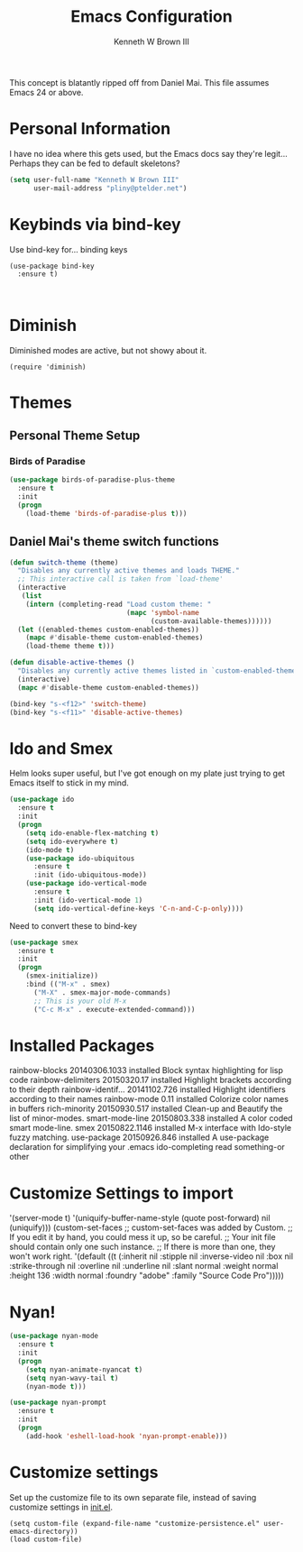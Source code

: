 #+TITLE: Emacs Configuration
#+AUTHOR: Kenneth W Brown III

This concept is blatantly ripped off from Daniel Mai. This file assumes Emacs 24 or above.

* Personal Information

I have no idea where this gets used, but the Emacs docs say they're legit... Perhaps they can be fed to default skeletons?

#+begin_src emacs-lisp
(setq user-full-name "Kenneth W Brown III"
      user-mail-address "pliny@ptelder.net")
#+end_src

* Keybinds via bind-key
Use bind-key for... binding keys

#+begin_src emacs-lsp
(use-package bind-key
  :ensure t)


#+end_src

* Diminish
Diminished modes are active, but not showy about it.
#+begin_src emacs-lsp
(require 'diminish)
#+end_src

* Themes


** Personal Theme Setup
*** Birds of Paradise

#+begin_src emacs-lisp
(use-package birds-of-paradise-plus-theme
  :ensure t
  :init
  (progn
    (load-theme 'birds-of-paradise-plus t)))
#+end_src

** Daniel Mai's theme switch functions

#+begin_src emacs-lisp
(defun switch-theme (theme)
  "Disables any currently active themes and loads THEME."
  ;; This interactive call is taken from `load-theme'
  (interactive
   (list
    (intern (completing-read "Load custom theme: "
                             (mapc 'symbol-name
                                   (custom-available-themes))))))
  (let ((enabled-themes custom-enabled-themes))
    (mapc #'disable-theme custom-enabled-themes)
    (load-theme theme t)))

(defun disable-active-themes ()
  "Disables any currently active themes listed in `custom-enabled-themes'."
  (interactive)
  (mapc #'disable-theme custom-enabled-themes))

(bind-key "s-<f12>" 'switch-theme)
(bind-key "s-<f11>" 'disable-active-themes)
#+end_src

* Ido and Smex
Helm looks super useful, but I've got enough on my plate just trying to get Emacs itself to stick in my mind.

#+begin_src emacs-lisp
(use-package ido
  :ensure t
  :init
  (progn
    (setq ido-enable-flex-matching t)
    (setq ido-everywhere t)
    (ido-mode t)
    (use-package ido-ubiquitous
      :ensure t
      :init (ido-ubiquitous-mode))
    (use-package ido-vertical-mode
      :ensure t
      :init (ido-vertical-mode 1)
      (setq ido-vertical-define-keys 'C-n-and-C-p-only))))

#+end_src

Need to convert these to bind-key
#+begin_src emacs-lisp
(use-package smex
  :ensure t
  :init
  (progn
    (smex-initialize))
    :bind (("M-x" . smex)
      ("M-X" . smex-major-mode-commands)
      ;; This is your old M-x
      ("C-c M-x" . execute-extended-command)))

#+end_src


* Installed Packages

  rainbow-blocks     20140306.1033 installed             Block syntax highlighting for lisp code
  rainbow-delimiters 20150320.17   installed             Highlight brackets according to their depth
  rainbow-identif... 20141102.726  installed             Highlight identifiers according to their names
  rainbow-mode       0.11          installed             Colorize color names in buffers
  rich-minority      20150930.517  installed             Clean-up and Beautify the list of minor-modes.
  smart-mode-line    20150803.338  installed             A color coded smart mode-line.
  smex               20150822.1146 installed             M-x interface with Ido-style fuzzy matching.
  use-package        20150926.846  installed             A use-package declaration for simplifying your .emacs
  ido-completing read something-or other

* Customize Settings to import

 '(server-mode t)
 '(uniquify-buffer-name-style (quote post-forward) nil (uniquify)))
(custom-set-faces
 ;; custom-set-faces was added by Custom.
 ;; If you edit it by hand, you could mess it up, so be careful.
 ;; Your init file should contain only one such instance.
 ;; If there is more than one, they won't work right.
 '(default ((t (:inherit nil :stipple nil :inverse-video nil :box nil :strike-through nil :overline nil :underline nil :slant normal :weight normal :height 136 :width normal :foundry "adobe" :family "Source Code Pro")))))

* Nyan!

#+begin_src emacs-lisp
(use-package nyan-mode
  :ensure t
  :init
  (progn
    (setq nyan-animate-nyancat t)
    (setq nyan-wavy-tail t)
    (nyan-mode t)))

(use-package nyan-prompt
  :ensure t
  :init
  (progn
    (add-hook 'eshell-load-hook 'nyan-prompt-enable)))
#+end_src

* Customize settings

Set up the customize file to its own separate file, instead of saving
customize settings in [[file:init.el][init.el]].

#+begin_src emacs-lsp
(setq custom-file (expand-file-name "customize-persistence.el" user-emacs-directory))
(load custom-file)
#+end_src
